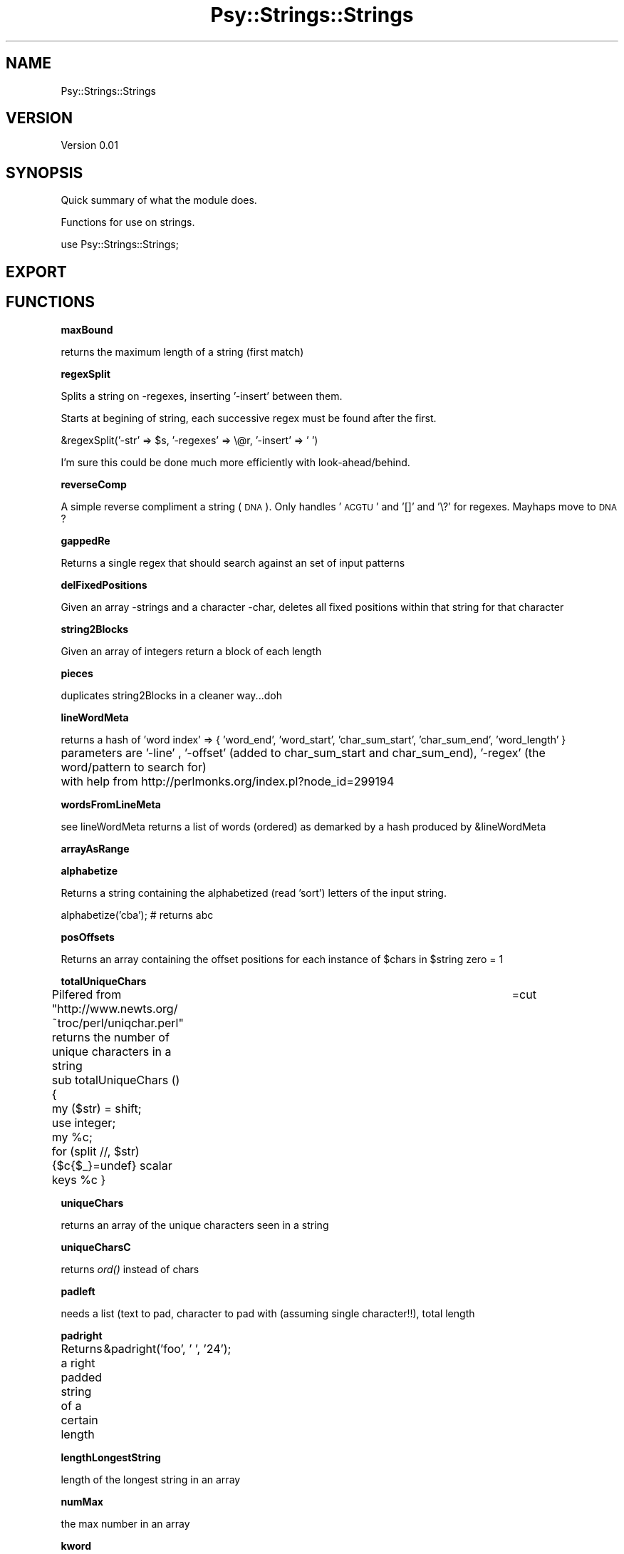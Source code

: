 .\" Automatically generated by Pod::Man v1.37, Pod::Parser v1.3
.\"
.\" Standard preamble:
.\" ========================================================================
.de Sh \" Subsection heading
.br
.if t .Sp
.ne 5
.PP
\fB\\$1\fR
.PP
..
.de Sp \" Vertical space (when we can't use .PP)
.if t .sp .5v
.if n .sp
..
.de Vb \" Begin verbatim text
.ft CW
.nf
.ne \\$1
..
.de Ve \" End verbatim text
.ft R
.fi
..
.\" Set up some character translations and predefined strings.  \*(-- will
.\" give an unbreakable dash, \*(PI will give pi, \*(L" will give a left
.\" double quote, and \*(R" will give a right double quote.  | will give a
.\" real vertical bar.  \*(C+ will give a nicer C++.  Capital omega is used to
.\" do unbreakable dashes and therefore won't be available.  \*(C` and \*(C'
.\" expand to `' in nroff, nothing in troff, for use with C<>.
.tr \(*W-|\(bv\*(Tr
.ds C+ C\v'-.1v'\h'-1p'\s-2+\h'-1p'+\s0\v'.1v'\h'-1p'
.ie n \{\
.    ds -- \(*W-
.    ds PI pi
.    if (\n(.H=4u)&(1m=24u) .ds -- \(*W\h'-12u'\(*W\h'-12u'-\" diablo 10 pitch
.    if (\n(.H=4u)&(1m=20u) .ds -- \(*W\h'-12u'\(*W\h'-8u'-\"  diablo 12 pitch
.    ds L" ""
.    ds R" ""
.    ds C` ""
.    ds C' ""
'br\}
.el\{\
.    ds -- \|\(em\|
.    ds PI \(*p
.    ds L" ``
.    ds R" ''
'br\}
.\"
.\" If the F register is turned on, we'll generate index entries on stderr for
.\" titles (.TH), headers (.SH), subsections (.Sh), items (.Ip), and index
.\" entries marked with X<> in POD.  Of course, you'll have to process the
.\" output yourself in some meaningful fashion.
.if \nF \{\
.    de IX
.    tm Index:\\$1\t\\n%\t"\\$2"
..
.    nr % 0
.    rr F
.\}
.\"
.\" For nroff, turn off justification.  Always turn off hyphenation; it makes
.\" way too many mistakes in technical documents.
.hy 0
.if n .na
.\"
.\" Accent mark definitions (@(#)ms.acc 1.5 88/02/08 SMI; from UCB 4.2).
.\" Fear.  Run.  Save yourself.  No user-serviceable parts.
.    \" fudge factors for nroff and troff
.if n \{\
.    ds #H 0
.    ds #V .8m
.    ds #F .3m
.    ds #[ \f1
.    ds #] \fP
.\}
.if t \{\
.    ds #H ((1u-(\\\\n(.fu%2u))*.13m)
.    ds #V .6m
.    ds #F 0
.    ds #[ \&
.    ds #] \&
.\}
.    \" simple accents for nroff and troff
.if n \{\
.    ds ' \&
.    ds ` \&
.    ds ^ \&
.    ds , \&
.    ds ~ ~
.    ds /
.\}
.if t \{\
.    ds ' \\k:\h'-(\\n(.wu*8/10-\*(#H)'\'\h"|\\n:u"
.    ds ` \\k:\h'-(\\n(.wu*8/10-\*(#H)'\`\h'|\\n:u'
.    ds ^ \\k:\h'-(\\n(.wu*10/11-\*(#H)'^\h'|\\n:u'
.    ds , \\k:\h'-(\\n(.wu*8/10)',\h'|\\n:u'
.    ds ~ \\k:\h'-(\\n(.wu-\*(#H-.1m)'~\h'|\\n:u'
.    ds / \\k:\h'-(\\n(.wu*8/10-\*(#H)'\z\(sl\h'|\\n:u'
.\}
.    \" troff and (daisy-wheel) nroff accents
.ds : \\k:\h'-(\\n(.wu*8/10-\*(#H+.1m+\*(#F)'\v'-\*(#V'\z.\h'.2m+\*(#F'.\h'|\\n:u'\v'\*(#V'
.ds 8 \h'\*(#H'\(*b\h'-\*(#H'
.ds o \\k:\h'-(\\n(.wu+\w'\(de'u-\*(#H)/2u'\v'-.3n'\*(#[\z\(de\v'.3n'\h'|\\n:u'\*(#]
.ds d- \h'\*(#H'\(pd\h'-\w'~'u'\v'-.25m'\f2\(hy\fP\v'.25m'\h'-\*(#H'
.ds D- D\\k:\h'-\w'D'u'\v'-.11m'\z\(hy\v'.11m'\h'|\\n:u'
.ds th \*(#[\v'.3m'\s+1I\s-1\v'-.3m'\h'-(\w'I'u*2/3)'\s-1o\s+1\*(#]
.ds Th \*(#[\s+2I\s-2\h'-\w'I'u*3/5'\v'-.3m'o\v'.3m'\*(#]
.ds ae a\h'-(\w'a'u*4/10)'e
.ds Ae A\h'-(\w'A'u*4/10)'E
.    \" corrections for vroff
.if v .ds ~ \\k:\h'-(\\n(.wu*9/10-\*(#H)'\s-2\u~\d\s+2\h'|\\n:u'
.if v .ds ^ \\k:\h'-(\\n(.wu*10/11-\*(#H)'\v'-.4m'^\v'.4m'\h'|\\n:u'
.    \" for low resolution devices (crt and lpr)
.if \n(.H>23 .if \n(.V>19 \
\{\
.    ds : e
.    ds 8 ss
.    ds o a
.    ds d- d\h'-1'\(ga
.    ds D- D\h'-1'\(hy
.    ds th \o'bp'
.    ds Th \o'LP'
.    ds ae ae
.    ds Ae AE
.\}
.rm #[ #] #H #V #F C
.\" ========================================================================
.\"
.IX Title "Psy::Strings::Strings 3"
.TH Psy::Strings::Strings 3 "2008-06-08" "perl v5.8.7" "User Contributed Perl Documentation"
.SH "NAME"
Psy::Strings::Strings 
.SH "VERSION"
.IX Header "VERSION"
Version 0.01
.SH "SYNOPSIS"
.IX Header "SYNOPSIS"
Quick summary of what the module does.
.PP
Functions for use on strings.
.PP
.Vb 1
\&    use Psy::Strings::Strings;
.Ve
.SH "EXPORT"
.IX Header "EXPORT"
.SH "FUNCTIONS"
.IX Header "FUNCTIONS"
.Sh "maxBound"
.IX Subsection "maxBound"
returns the maximum length of a string (first match)
.Sh "regexSplit"
.IX Subsection "regexSplit"
Splits a string on \-regexes, inserting '\-insert' between them. 
.PP
Starts at begining of string, each successive regex must be found after the first.
.PP
.Vb 1
\&        &regexSplit('-str' => $s, '-regexes' => \e@r, '-insert' => '  ')
.Ve
.PP
I'm sure this could be done much more efficiently with look\-ahead/behind.
.Sh "reverseComp"
.IX Subsection "reverseComp"
A simple reverse compliment a string (\s-1DNA\s0).  Only handles '\s-1ACGTU\s0' and '[]' and '\e?' for regexes.  Mayhaps move to \s-1DNA\s0?
.Sh "gappedRe"
.IX Subsection "gappedRe"
Returns a single regex that should search against an set of  input patterns
.Sh "delFixedPositions"
.IX Subsection "delFixedPositions"
Given an array \-strings and a character \-char, deletes all fixed positions within that string for that character
.Sh "string2Blocks"
.IX Subsection "string2Blocks"
Given an array of integers return a block of each length
.Sh "pieces"
.IX Subsection "pieces"
duplicates string2Blocks in a cleaner way...doh
.Sh "lineWordMeta"
.IX Subsection "lineWordMeta"
returns a hash of 'word index' => { 'word_end', 'word_start', 'char_sum_start', 'char_sum_end', 'word_length' }
.PP
parameters are '\-line' , '\-offset' (added to char_sum_start and char_sum_end), '\-regex' (the word/pattern to search for)	
with help from http://perlmonks.org/index.pl?node_id=299194
.Sh "wordsFromLineMeta"
.IX Subsection "wordsFromLineMeta"
see lineWordMeta
returns a list of words (ordered) as demarked by a hash produced by &lineWordMeta
.Sh "arrayAsRange"
.IX Subsection "arrayAsRange"
.Sh "alphabetize"
.IX Subsection "alphabetize"
Returns a string containing the alphabetized (read 'sort') letters of the input string.
.PP
.Vb 1
\&        alphabetize('cba'); # returns abc
.Ve
.Sh "posOffsets"
.IX Subsection "posOffsets"
Returns an array containing the offset positions for each instance of \f(CW$chars\fR in \f(CW$string\fR 
zero = 1
.Sh "totalUniqueChars"
.IX Subsection "totalUniqueChars"
Pilfered from \*(L"http://www.newts.org/~troc/perl/uniqchar.perl\*(R"
returns the number of unique characters in a string	
=cut
.PP
sub totalUniqueChars () { 
	my ($str) = shift;
	use integer;
	my \f(CW%c\fR;
	for (split //, \f(CW$str\fR) {$c{$_}=undef} scalar keys \f(CW%c\fR 
}
.Sh "uniqueChars"
.IX Subsection "uniqueChars"
returns an array of the unique characters seen in a string
.Sh "uniqueCharsC"
.IX Subsection "uniqueCharsC"
returns \fIord()\fR instead of chars
.Sh "padleft"
.IX Subsection "padleft"
needs a list (text to pad, character to pad with (assuming single character!!), total length
.Sh "padright"
.IX Subsection "padright"
Returns a right padded string of a certain length
	&padright('foo', ' ', '24');
.Sh "lengthLongestString"
.IX Subsection "lengthLongestString"
length of the longest string in an array
.Sh "numMax"
.IX Subsection "numMax"
the max number in an array
.Sh "kword"
.IX Subsection "kword"
Returns a hash count of all strings of length \f(CW$len\fR occuring in \f(CW$str\fR, stepping by +1
.PP
This is equivalent to overlapping kwords? 
.Sh "f2d"
.IX Subsection "f2d"
Short form.  Return a sprintf to 2 decimals.
.SH "AUTHOR"
.IX Header "AUTHOR"
\&'Matt, \f(CW\*(C`<m{j}yoder@{tee}[aye](em)(you).domain4unis>\*(C'\fR
.SH "BUGS"
.IX Header "BUGS"
Please report any bugs or feature requests to
\&\f(CW\*(C`bug\-psy\-strings\-strings@rt.cpan.org\*(C'\fR, or through the web interface at
.PP
<http://rt.cpan.org/NoAuth/ReportBug.html?Queue=Psy>.
.PP
I will be notified, and then you'll automatically be notified of progress on
your bug as I make changes.
.SH "ACKNOWLEDGEMENTS"
.IX Header "ACKNOWLEDGEMENTS"
Some here.
.SH "COPYRIGHT & LICENSE"
.IX Header "COPYRIGHT & LICENSE"
Copyright 2005 'Matt, all rights reserved.
.PP
This program is free software; you can redistribute it and/or modify it
under the same terms as Perl itself.
